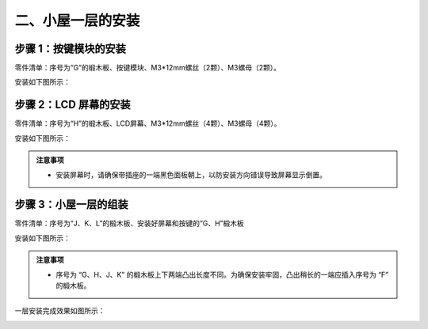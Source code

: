二、小屋一层的安装
===========================

步骤 1：按键模块的安装
---------------------------

零件清单：序号为“G”的椴木板、按键模块、M3*12mm螺丝（2颗）、M3螺母（2颗）。


安装如下图所示：

.. image:: _static/按键带螺丝.png
   :alt: 按键模块安装
   :align: center


步骤 2：LCD 屏幕的安装
---------------------------

零件清单：序号为“H”的椴木板、LCD屏幕、M3*12mm螺丝（4颗）、M3螺母（4颗）。

安装如下图所示：

.. image:: _static/屏幕带螺丝.png
   :alt: LCD屏幕安装
   :align: center


.. image:: _static/屏幕安装方向示意图.png
   :alt: LCD安装方向
   :align: center
   :width: 600px


.. admonition:: 注意事项

 - 安装屏幕时，请确保带插座的一端黑色面板朝上，以防安装方向错误导致屏幕显示倒置。

步骤 3：小屋一层的组装
---------------------------

零件清单：序号为“J、K、L”的椴木板、安装好屏幕和按键的“G、H”椴木板

安装如下图所示：

.. image:: _static/7.一层护板安装.png
   :alt: 一层组装
   :align: center


.. image:: _static/一层盖板安装.png
   :alt: 一层组装
   :align: center
   :width: 800px

.. image:: _static/一层安装方向示意图.png
   :alt: 一层组装
   :align: center


.. admonition:: 注意事项

 - 序号为 “G、H、J、K” 的椴木板上下两端凸出长度不同。为确保安装牢固，凸出稍长的一端应插入序号为 “F” 的椴木板。


一层安装完成效果如图所示：

.. image:: _static/10.一层安装完成效果图.png
   :alt: 一层组装安装完成
   :align: center
